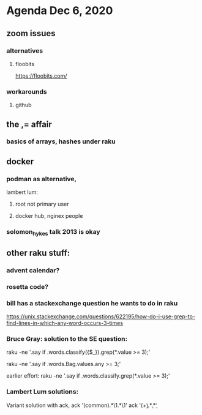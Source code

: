 * Agenda Dec 6, 2020
** zoom issues
*** alternatives
**** floobits
https://floobits.com/
*** workarounds
**** github
** the ,= affair
*** basics of arrays, hashes under raku
** docker
*** podman as alternative, 
lambert lum:
**** root not primary user
**** docker hub, nginex people
*** solomon_hykes talk 2013 is okay
** other raku stuff:
*** advent calendar?
*** rosetta code?
*** bill has a stackexchange question he wants to do in raku
https://unix.stackexchange.com/questions/622195/how-do-i-use-grep-to-find-lines-in-which-any-word-occurs-3-times
*** Bruce Gray: solution to the SE question: 
raku -ne '.say if .words.classify({$_}).grep(*.value >= 3);' 

raku -ne '.say if .words.Bag.values.any >= 3;' 

earlier effort:
raku -ne '.say if .words.classify.grep(*.value >= 3);'

*** Lambert Lum solutions:
Variant solution with ack, 
ack '(common).*\1.*\1'
ack '(\b\w+\b).*\b\1\b.*\b\1\b' 
